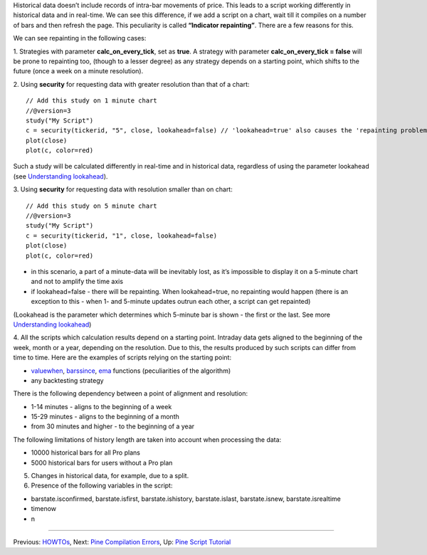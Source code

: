 Historical data doesn’t include records of intra-bar movements of price.
This leads to a script working differently in historical data and in
real-time. We can see this difference, if we add a script on a chart,
wait till it compiles on a number of bars and then refresh the page.
This peculiarity is called **“Indicator repainting”**. There are a few
reasons for this.

We can see repainting in the following cases:

1. Strategies with parameter **calc\_on\_every\_tick**, set as **true**.
A strategy with parameter **calc\_on\_every\_tick = false** will be
prone to repainting too, (though to a lesser degree) as any strategy
depends on a starting point, which shifts to the future (once a week on
a minute resolution).

2. Using **security** for requesting data with greater resolution than
that of a chart:

::

    // Add this study on 1 minute chart
    //@version=3
    study("My Script")
    c = security(tickerid, "5", close, lookahead=false) // 'lookahead=true' also causes the 'repainting problem'
    plot(close)
    plot(c, color=red)

Such a study will be calculated differently in real-time and in
historical data, regardless of using the parameter lookahead (see
`Understanding
lookahead <Context_Switching,_The_‘security’_Function#Understanding_lookahead>`__).

3. Using **security** for requesting data with resolution smaller than
on chart:

::

    // Add this study on 5 minute chart
    //@version=3
    study("My Script")
    c = security(tickerid, "1", close, lookahead=false)
    plot(close)
    plot(c, color=red)

-  in this scenario, a part of a minute-data will be inevitably lost, as
   it’s impossible to display it on a 5-minute chart and not to amplify
   the time axis
-  if lookahead=false - there will be repainting. When lookahead=true,
   no repainting would happen (there is an exception to this - when 1-
   and 5-minute updates outrun each other, a script can get repainted)

(Lookahead is the parameter which determines which 5-minute bar is shown
- the first or the last. See more `Understanding
lookahead <Context_Switching,_The_‘security’_Function#Understanding_lookahead>`__)

4. All the scripts which calculation results depend on a starting point.
Intraday data gets aligned to the beginning of the week, month or a
year, depending on the resolution. Due to this, the results produced by
such scripts can differ from time to time. Here are the examples of
scripts relying on the starting point:

-  `valuewhen <https://www.tradingview.com/study-script-reference/#fun_valuewhen>`__,
   `barssince <https://www.tradingview.com/study-script-reference/#fun_barssince>`__,
   `ema <https://www.tradingview.com/study-script-reference/#fun_ema>`__
   functions (peculiarities of the algorithm)
-  any backtesting strategy

There is the following dependency between a point of alignment and
resolution:

-  1-14 minutes - aligns to the beginning of a week
-  15-29 minutes - aligns to the beginning of a month
-  from 30 minutes and higher - to the beginning of a year

The following limitations of history length are taken into account when
processing the data:

-  10000 historical bars for all Pro plans
-  5000 historical bars for users without a Pro plan

5. Changes in historical data, for example, due to a split.

6. Presence of the following variables in the script:

-  barstate.isconfirmed, barstate.isfirst, barstate.ishistory,
   barstate.islast, barstate.isnew, barstate.isrealtime
-  timenow
-  n

--------------

Previous: `HOWTOs <HOWTOs>`__, Next: `Pine Compilation
Errors <Pine_Compilation_Errors>`__, Up: `Pine Script
Tutorial <Pine_Script_Tutorial>`__
